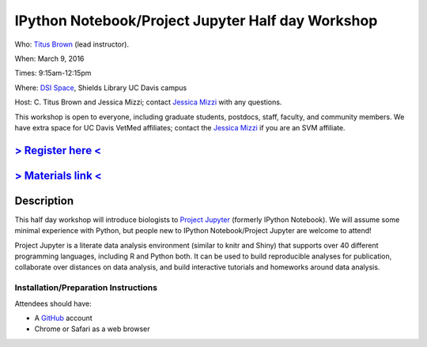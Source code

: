 IPython Notebook/Project Jupyter Half day Workshop
==================================================

Who: `Titus Brown <mailto:ctbrown@ucdavis.edu>`__ (lead instructor).

When: March 9, 2016

Times: 9:15am-12:15pm

Where: `DSI Space <http://dib-training.readthedocs.org/en/pub/DSI-space-directions.html>`__, Shields Library UC Davis campus

Host: C. Titus Brown and Jessica Mizzi; contact `Jessica Mizzi <mailto:jessica.mizzi@gmail.com>`__ with any questions.

This workshop is open to everyone, including graduate students,
postdocs, staff, faculty, and community members.  We have extra space
for UC Davis VetMed affiliates; contact the `Jessica Mizzi <mailto:jessica.mizzi@gmail.com>`__ if you are
an SVM affiliate.

`> Register here < <https://www.eventbrite.com/e/jupyter-notebook-half-day-workshop-tickets-21073325885>`__
-----------------------------------------------------------------------------------------------------------


`> Materials link < <https://github.com/ngs-docs/2016-mar-jupyter>`__
---------------------------------------------------------------------


Description
-----------

This half day workshop will introduce biologists to `Project
Jupyter <http://jupyter.org/>`__ (formerly IPython Notebook).  We will 
assume some minimal experience with Python, but people new to IPython 
Notebook/Project Jupyter are welcome to attend!

Project Jupyter is a literate data analysis environment (similar to
knitr and Shiny) that supports over 40 different programming
languages, including R and Python both.  It can be used to build
reproducible analyses for publication, collaborate over distances on
data analysis, and build interactive tutorials and homeworks around
data analysis.


Installation/Preparation Instructions
~~~~~~~~~~~~~~~~~~~~~~~~~~~~~~~~~~~~~

Attendees should have:

* A `GitHub <https://github.com/>`__ account
* Chrome or Safari as a web browser
